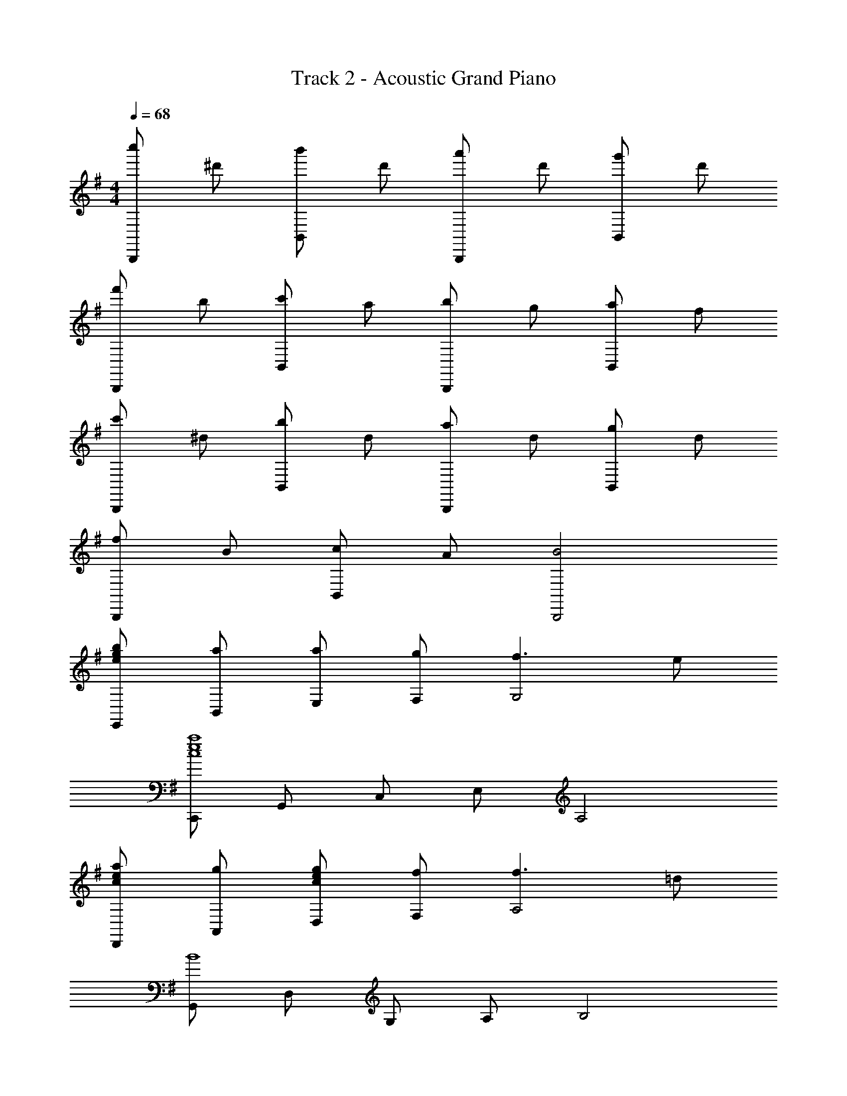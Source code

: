 X: 1
T: Track 2 - Acoustic Grand Piano
Z: ABC Generated by Starbound Composer
L: 1/8
M: 4/4
Q: 1/4=68
K: G
[c''B,,,2] ^d' [b'B,,2] d' [a'B,,,2] d' [g'B,,2] d' 
[f'B,,,2] b [c'B,,2] a [bB,,,2] g [aB,,2] f 
[c'B,,,2] ^d [bB,,2] d [aB,,,2] d [gB,,2] d 
[fB,,,2] B [cB,,2] A [B4B,,,4] 
[egbE,,] [aB,,] [aE,] [gF,] [f3G,4] e 
[C,,a8e8c8] G,, C, E, A,4 
[ceaD,,] [gA,,] [cegD,] [fF,] [f3A,4] =d 
[G,,B8] D, G, A, B,4 
[EAdA,,] [cE,] [EAcA,] [dB,] [e3C4] f 
[E,,B8e8a8] B,, E, F, G,4 
[^A,,^c5e5g5] E, F, G, [A,4z] f f e 
[B,,B8^d8f8] ^D, F, A, B,4 
[egbE,,] [aB,,] [ageE,] [gF,] [f3G,4] e 
[C,,=c8e8a8] G,, C, E, A,4 
[aecD,,] [g=A,,] [ceg=D,] [fF,] [f3A,4] =d 
[G,,b8] D, G, A, B,4 
[=d'aeA,,] [c'E,] [eac'A,] [cebB,] [a4e4c4C4] 
[egc'E,,] [gbB,,] [gbE,] [BeaF,] [g4e4B4G,4] 
[^ceg^A,,] [ce^C,] [^dfE,] [geG,] [B,,B3d3f3] ^D, [F,2z] e 
[E,,e8] B,, E, G, B,4 
[^G,,D8=F8B8] B,, =D, =F, ^G,4 
[=A,,=c8A8E8] =C, E, A, C4 
[^A,,E8^A8^c8] ^C, E, =G, ^A,4 
[B,,^D8B8d8] ^D, ^F, =A, B,4 
[=C,f8d8=c8] D, F, A, C4 
[^C,^C,,^c8e8g8] E, ^G, ^C E4 
[A,,A8c8e8] C, E, =G, ^A,4 
[B,,B8d8f8] D, F, =A, B,4 
[c''f'^d'B,,,4] d' b' d' [a'B,,2] d' [g'B,,,2] d' 
[f'B,,2] b [c'B,,,2] a [bB,,2] g [aB,,,2] f 
[c'B,,2] d [bB,,,2] d [aB,,2] d [gB,,,2] d 
[fB,,2] B [=cB,,,2] =A [B4B,,4] 
[bgeE,,] [aB,,] [aE,] [gF,] [f3G,4] e 
[=C,,c8e8a8] =G,, =C, E, A,4 
[aecD,,] [g=A,,] [ceg=D,] [fF,] [f3A,4] =d 
[G,,B8] D, G, A, B,4 
[dAEA,,] [cE,] [EAcA,] [dB,] [e3=C4] f 
[E,,a8e8B8] B,, E, F, G,4 
[^A,,^c5e5g5] E, F, G, [A,4z] f f e 
[B,,B8^d8f8] ^D, F, A, B,4 
[egbE,,] [aB,,] [egaE,] [gF,] [f3G,4] e 
[C,,=c8e8a8] G,, C, E, A,4 
[ceaD,,] [g=A,,] [gec=D,] [fF,] [f3A,4] =d 
[G,,b8] D, G, A, B,4 
[ea=d'A,,] [c'E,] [eac'A,] [cebB,] [c4e4a4C4] 
[c'geE,,] [gbB,,] [gbE,] [BeaF,] [g4e4B4G,4] 
[^ceg^A,,] [ce^C,] [^dfE,] [egG,] [B,,f3d3B3] ^D, [F,2z] e 
[E,,e8] B,, E, G, B,4 
[cegA,,] [ceC,] [fdE,] [egG,] [B,,B3d3f3] D, [F,2z] e 
[E,,e8] E,/2 F,/2 ^G,/2 B,/2 E/2 ^F/2 ^G/2 B/2 z/2 f/2 ^g/2 b/2 e'/2 f'/2 
[e'8f'8^g'8E,,,8E,,8] 

